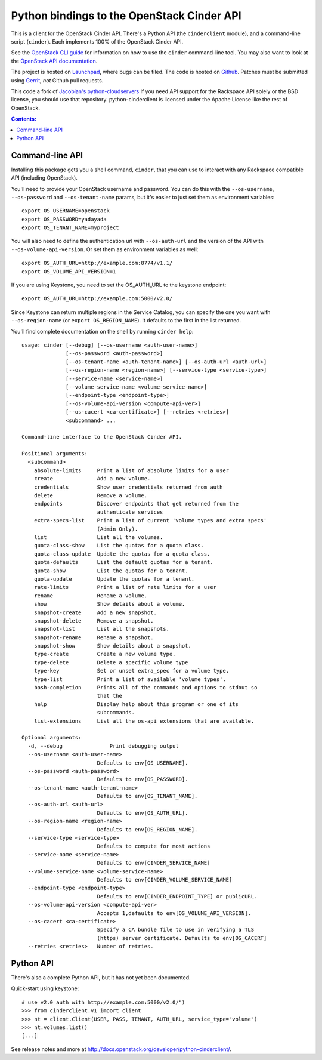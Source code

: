 Python bindings to the OpenStack Cinder API
===========================================

This is a client for the OpenStack Cinder API. There's a Python API (the
``cinderclient`` module), and a command-line script (``cinder``). Each
implements 100% of the OpenStack Cinder API.

See the `OpenStack CLI guide`_ for information on how to use the ``cinder``
command-line tool. You may also want to look at the
`OpenStack API documentation`_.

.. _OpenStack CLI Guide: http://docs.openstack.org/cli/quick-start/content/
.. _OpenStack API documentation: http://docs.openstack.org/api/

The project is hosted on `Launchpad`_, where bugs can be filed. The code is
hosted on `Github`_. Patches must be submitted using `Gerrit`_, *not* Github
pull requests.

.. _Github: https://github.com/openstack/python-cinderclient
.. _Launchpad: https://launchpad.net/python-cinderclient
.. _Gerrit: http://docs.openstack.org/infra/manual/developers.html#development-workflow

This code a fork of `Jacobian's python-cloudservers`__ If you need API support
for the Rackspace API solely or the BSD license, you should use that repository.
python-cinderclient is licensed under the Apache License like the rest of OpenStack.

__ http://github.com/jacobian/python-cloudservers

.. contents:: Contents:
   :local:

Command-line API
----------------

Installing this package gets you a shell command, ``cinder``, that you
can use to interact with any Rackspace compatible API (including OpenStack).

You'll need to provide your OpenStack username and password. You can do this
with the ``--os-username``, ``--os-password`` and  ``--os-tenant-name``
params, but it's easier to just set them as environment variables::

    export OS_USERNAME=openstack
    export OS_PASSWORD=yadayada
    export OS_TENANT_NAME=myproject

You will also need to define the authentication url with ``--os-auth-url``
and the version of the API with ``--os-volume-api-version``.  Or set them as
environment variables as well::

    export OS_AUTH_URL=http://example.com:8774/v1.1/
    export OS_VOLUME_API_VERSION=1

If you are using Keystone, you need to set the OS_AUTH_URL to the keystone
endpoint::

    export OS_AUTH_URL=http://example.com:5000/v2.0/

Since Keystone can return multiple regions in the Service Catalog, you
can specify the one you want with ``--os-region-name`` (or
``export OS_REGION_NAME``). It defaults to the first in the list returned.

You'll find complete documentation on the shell by running
``cinder help``::

    usage: cinder [--debug] [--os-username <auth-user-name>]
                  [--os-password <auth-password>]
                  [--os-tenant-name <auth-tenant-name>] [--os-auth-url <auth-url>]
                  [--os-region-name <region-name>] [--service-type <service-type>]
                  [--service-name <service-name>]
                  [--volume-service-name <volume-service-name>]
                  [--endpoint-type <endpoint-type>]
                  [--os-volume-api-version <compute-api-ver>]
                  [--os-cacert <ca-certificate>] [--retries <retries>]
                  <subcommand> ...

    Command-line interface to the OpenStack Cinder API.

    Positional arguments:
      <subcommand>
        absolute-limits     Print a list of absolute limits for a user
        create              Add a new volume.
        credentials         Show user credentials returned from auth
        delete              Remove a volume.
        endpoints           Discover endpoints that get returned from the
                            authenticate services
        extra-specs-list    Print a list of current 'volume types and extra specs'
                            (Admin Only).
        list                List all the volumes.
        quota-class-show    List the quotas for a quota class.
        quota-class-update  Update the quotas for a quota class.
        quota-defaults      List the default quotas for a tenant.
        quota-show          List the quotas for a tenant.
        quota-update        Update the quotas for a tenant.
        rate-limits         Print a list of rate limits for a user
        rename              Rename a volume.
        show                Show details about a volume.
        snapshot-create     Add a new snapshot.
        snapshot-delete     Remove a snapshot.
        snapshot-list       List all the snapshots.
        snapshot-rename     Rename a snapshot.
        snapshot-show       Show details about a snapshot.
        type-create         Create a new volume type.
        type-delete         Delete a specific volume type
        type-key            Set or unset extra_spec for a volume type.
        type-list           Print a list of available 'volume types'.
        bash-completion     Prints all of the commands and options to stdout so
                            that the
        help                Display help about this program or one of its
                            subcommands.
        list-extensions     List all the os-api extensions that are available.

    Optional arguments:
      -d, --debug               Print debugging output
      --os-username <auth-user-name>
                            Defaults to env[OS_USERNAME].
      --os-password <auth-password>
                            Defaults to env[OS_PASSWORD].
      --os-tenant-name <auth-tenant-name>
                            Defaults to env[OS_TENANT_NAME].
      --os-auth-url <auth-url>
                            Defaults to env[OS_AUTH_URL].
      --os-region-name <region-name>
                            Defaults to env[OS_REGION_NAME].
      --service-type <service-type>
                            Defaults to compute for most actions
      --service-name <service-name>
                            Defaults to env[CINDER_SERVICE_NAME]
      --volume-service-name <volume-service-name>
                            Defaults to env[CINDER_VOLUME_SERVICE_NAME]
      --endpoint-type <endpoint-type>
                            Defaults to env[CINDER_ENDPOINT_TYPE] or publicURL.
      --os-volume-api-version <compute-api-ver>
                            Accepts 1,defaults to env[OS_VOLUME_API_VERSION].
      --os-cacert <ca-certificate>
                            Specify a CA bundle file to use in verifying a TLS
                            (https) server certificate. Defaults to env[OS_CACERT]
      --retries <retries>   Number of retries.

Python API
----------

There's also a complete Python API, but it has not yet been documented.

Quick-start using keystone::

    # use v2.0 auth with http://example.com:5000/v2.0/")
    >>> from cinderclient.v1 import client
    >>> nt = client.Client(USER, PASS, TENANT, AUTH_URL, service_type="volume")
    >>> nt.volumes.list()
    [...]

See release notes and more at `<http://docs.openstack.org/developer/python-cinderclient/>`_.
